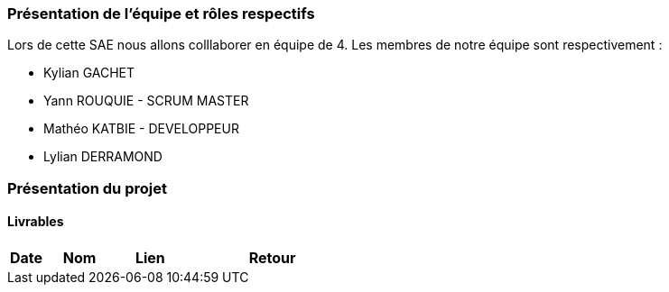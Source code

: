 === Présentation de l'équipe et rôles respectifs

Lors de cette SAE nous allons colllaborer en équipe de 4. Les membres de notre équipe sont respectivement :

* Kylian GACHET
* Yann ROUQUIE - SCRUM MASTER
* Mathéo KATBIE - DEVELOPPEUR
* Lylian DERRAMOND 

=== Présentation du projet 

==== Livrables

[cols="1,2,2,5",options=header]
|===
| Date | Nom | Lien | Retour
| | Backlog Produit |
|===

